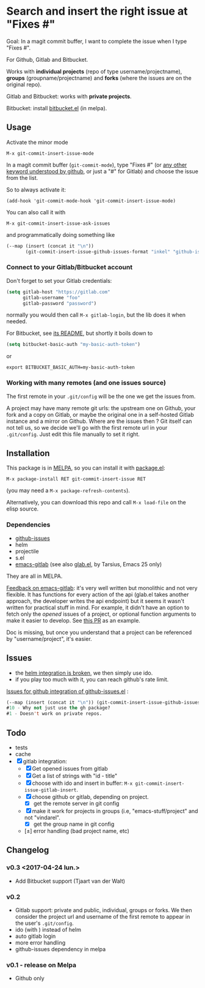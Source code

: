 [[http://melpa.org/#/git-commit-insert-issue][file:http://melpa.org/packages/git-commit-insert-issue-badge.svg]]

* Search and insert the right issue at "Fixes #"

Goal: In a magit commit buffer, I want to complete the issue when I type
"Fixes #".

For Github, Gitlab and Bitbucket.

Works with *individual projects*  (repo of type username/projectname),
*groups* (groupname/projectname) and *forks*  (where the issues are on
the original repo).

Gitlab and Bitbucket: works with *private projects*.

Bitbucket: install [[https://github.com/tjaartvdwalt/bitbucket.el/][bitbucket.el]] (in melpa).


#+BEGIN_HTML
 <img src="https://gitlab.com/emacs-stuff/git-commit-insert-issue/raw/master/img.png" </img>
#+END_HTML
# https://cloud.githubusercontent.com/assets/5016978/6471672/e36e8c00-c1a1-11e4-91a1-dd5481d57c36.png

** Usage
Activate the minor mode
: M-x git-commit-insert-issue-mode

In a magit  commit buffer (=git-commit-mode=), type "Fixes  #" (or [[https://help.github.com/articles/closing-issues-via-commit-messages/][any
other keyword understood by github]], or just a "#" for Gitlab) and choose
the issue from the list.

So to always activate it:
: (add-hook 'git-commit-mode-hook 'git-commit-insert-issue-mode)

You can also call it with
: M-x git-commit-insert-issue-ask-issues

and programmatically doing something like
#+BEGIN_SRC emacs-lisp
(--map (insert (concat it "\n"))
       (git-commit-insert-issue-github-issues-format "inkel" "github-issues.el"))
#+END_SRC

*** Connect to your Gitlab/Bitbucket account

Don't forget to set your Gitlab credentials:
#+BEGIN_SRC emacs-lisp
(setq gitlab-host "https://gitlab.com"
      gitlab-username "foo"
      gitlab-password "password")
#+END_SRC
normally you would then call =M-x gitlab-login=, but the lib does it when needed.

For Bitbucket, see [[https://github.com/tjaartvdwalt/bitbucket.el/#authentication][its README]], but shortly it boils down to

#+BEGIN_SRC emacs-lisp
(setq bitbucket-basic-auth "my-basic-auth-token")
#+END_SRC

or

#+BEGIN_SRC shell
export BITBUCKET_BASIC_AUTH=my-basic-auth-token
#+END_SRC

*** Working with many remotes (and one issues source)

    The first remote in your =.git/config=  will be the one we get the
    issues from.

    A  project may  have many  remote git  urls: the  upstream one  on
    Github, your fork and a copy  on Gitlab, or maybe the original one
    in a self-hosted Gitlab instance and a mirror on Github. Where are
    the issues then ?  Git itself can  not tell us, so we decide we'll
    go with  the first  remote url in  your =.git/config=.   Just edit
    this file manually to set it right.

** Installation

This package is in [[http://wikemacs.org/wiki/MELPA][MELPA]], so you can install it with [[http://wikemacs.org/wiki/Package.el][package.el]]:

: M-x package-install RET git-commit-insert-issue RET

(you may need a =M-x package-refresh-contents=).

Alternatively, you can download this  repo and call =M-x load-file= on the
elisp source.

*** Dependencies

- [[https://github.com/inkel/github-issues.el][github-issues]]
- helm
- projectile
- s.el
- [[https://github.com/nlamirault/emacs-gitlab][emacs-gitlab]] (see also [[https://gitlab.com/tarsius/glab][glab.el]], by Tarsius, Emacs 25 only)

They are all in MELPA.

_Feedback on emacs-gitlab_: it's very  well written but monolithic and
not  very flexible.   It has  functions for  every action  of the  api
(glab.el  takes  another  approach,   the  developer  writes  the  api
endpoint) but it seems it wasn't  written for practical stuff in mind.
For  example, it  didn't have  an option  to fetch  only the  /opened/
issues of a project, or optional  function arguments to make it easier
to develop. See [[https://github.com/nlamirault/emacs-gitlab/pull/40][this PR]] as an example.

Doc  is  missing, but  once  you  understand  that  a project  can  be
referenced by "username/project", it's easier.

** Issues

- the [[https://gitlab.com/emacs-stuff/git-commit-insert-issue/issues/5][helm integration is broken]], we then simply use ido.
- if you play too much with it, you can reach github's rate limit.

[[https://github.com/inkel/github-issues.el/issues][Issues for github integration of github-issues.el]] :

# export: both uses an org table with many columns. Eval with C-c-c or
# execute the line with C-x-e
#+BEGIN_SRC emacs-lisp
(--map (insert (concat it "\n")) (git-commit-insert-issue-github-issues-format "inkel" "github-issues.el"))
#10 - Why not just use the gh package?
#1 - Doesn't work on private repos.
#+END_SRC


#+BEGIN_SRC emacs-lisp :exports none
;;(issues-get-issues "inkel" "github-issues.el")
#+END_SRC


** Todo

- tests
- cache
- [X] gitlab integration:
  - [X] Get opened issues from gitlab
  - [X] Get a list of strings with "id - title"
  - [X] choose with ido and insert in buffer: =M-x git-commit-insert-issue-gitlab-insert=.
  - [X] choose github or gitlab, depending on project.
    - [X] get the remote server in git config
  - [X]  make it work for  projects in groups (i.e,  "emacs-stuff/project" and
    not "vindarel".
    - [X] get the group name in git config
  - [±] error handling (bad project name, etc)

**  Changelog

*** v0.3 <2017-04-24 lun.>

    - Add Bitbucket support (Tjaart van der Walt)

*** v0.2

    - Gitlab support: private and public, individual, groups or forks.
      We  then consider  the project  url  and username  of the  first
      remote to appear in the user's =.git/config=.
    - ido (with \n) instead of helm
    - auto gitlab login
    - more error handling
    - github-issues dependency in melpa

*** v0.1 - release on Melpa

    - Github only
